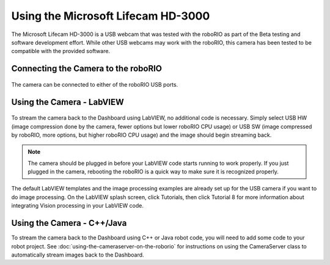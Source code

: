 Using the Microsoft Lifecam HD-3000
===================================

The Microsoft Lifecam HD-3000 is a USB webcam that was tested with the roboRIO as part of the Beta testing and software development effort. While other USB webcams may work with the roboRIO, this camera has been tested to be compatible with the provided software.

Connecting the Camera to the roboRIO
------------------------------------

.. figure:: images/using-the-microsoft-lifecam/connecting-the-camera-to-the-roborio.jpg

The camera can be connected to either of the roboRIO USB ports.

Using the Camera - LabVIEW
--------------------------

.. figure:: images/using-the-microsoft-lifecam/using-the-camera-labview.png

To stream the camera back to the Dashboard using LabVIEW, no additional code is necessary. Simply select USB HW (image compression done by the camera, fewer options but lower roboRIO CPU usage) or USB SW (image compressed by roboRIO, more options, but higher roboRIO CPU usage) and the image should begin streaming back.

.. note:: The camera should be plugged in before your LabVIEW code starts running to work properly. If you just plugged in the camera, rebooting the roboRIO is a quick way to make sure it is recognized properly.

The default LabVIEW templates and the image processing examples are already set up for the USB camera if you want to do image processing. On the LabVIEW splash screen, click Tutorials, then click Tutorial 8 for more information about integrating Vision processing in your LabVIEW code.

Using the Camera - C++/Java
---------------------------

To stream the camera back to the Dashboard using C++ or Java robot code, you will need to add some code to your robot project. See :doc:`using-the-cameraserver-on-the-roborio` for instructions on using the CameraServer class to automatically stream images back to the Dashboard.
